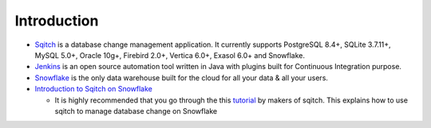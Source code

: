 ######################
Introduction
######################


-  `Sqitch`_ is a database change management application. It currently
   supports PostgreSQL 8.4+, SQLite 3.7.11+, MySQL 5.0+, Oracle 10g+,
   Firebird 2.0+, Vertica 6.0+, Exasol 6.0+ and Snowflake.
-  `Jenkins`_ is an open source automation tool written in Java with
   plugins built for Continuous Integration purpose.
-  `Snowflake`_ is the only data warehouse built for the cloud for all
   your data & all your users.
-  `Introduction to Sqitch on Snowflake`_

   -  It is highly recommended that you go through the this `tutorial`_ by
      makers of sqitch. This explains how to use sqitch to manage
      database change on Snowflake

.. _Sqitch: https://sqitch.org/
.. _Jenkins: https://jenkins.io/
.. _Snowflake: https://www.snowflake.com/
.. _Introduction to Sqitch on Snowflake: https://sqitch.org/docs/manual/sqitchtutorial-snowflake/
.. _tutorial: https://sqitch.org/docs/manual/sqitchtutorial-snowflake/
